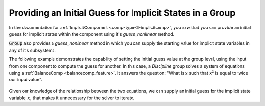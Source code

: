 .. _feature_group_guess:

*********************************************************
Providing an Initial Guess for Implicit States in a Group
*********************************************************

In the documentation for :ref:`ImplicitComponent <comp-type-3-implicitcomp>`,
you saw that you can provide an initial guess for implicit states within the
component using it's *guess_nonlinear* method.

:code:`Group` also provides a *guess_nonlinear* method in which you can supply
the starting value for implicit state variables in any of it's subsystems.

The following example demonstrates the capability of setting the initial guess
value at the group level, using the input from one component to compute the guess
for another.  In this case, a `Discipline` group solves a system of equations
using a :ref:`BalanceComp <balancecomp_feature>`. It answers the question:
"What is :math:`x` such that :math:`x^2` is equal to twice our input value".

.. figure:: guess_example.png
   :align: center
   :width: 70%
   :alt: Group guess_nonlinear Example

Given our knowledge of the relationship between the two equations, we can supply
an initial guess for the implicit state variable, :math:`x`, that makes it
unnecessary for the solver to iterate.

.. embed-code::
    openmdao.core.tests.test_group.TestFeatureGuessNonlinear.test_guess_nonlinear
    :layout: interleave
